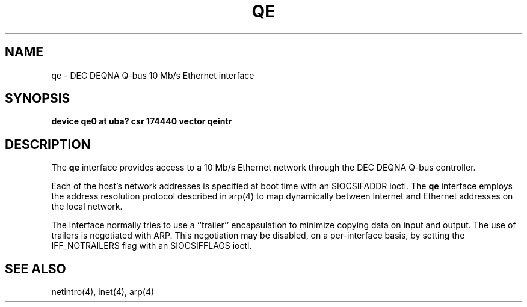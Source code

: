 .\" Copyright (c) 1983 The Regents of the University of California.
.\" All rights reserved.
.\"
.\" Redistribution and use in source and binary forms are permitted
.\" provided that the above copyright notice and this paragraph are
.\" duplicated in all such forms and that any documentation,
.\" advertising materials, and other materials related to such
.\" distribution and use acknowledge that the software was developed
.\" by the University of California, Berkeley.  The name of the
.\" University may not be used to endorse or promote products derived
.\" from this software without specific prior written permission.
.\" THIS SOFTWARE IS PROVIDED ``AS IS'' AND WITHOUT ANY EXPRESS OR
.\" IMPLIED WARRANTIES, INCLUDING, WITHOUT LIMITATION, THE IMPLIED
.\" WARRANTIES OF MERCHANTABILITY AND FITNESS FOR A PARTICULAR PURPOSE.
.\"
.\"	@(#)qe.4	6.2 (Berkeley) 2/14/89
.\"
.TH QE 4 ""
.UC 6
.SH NAME
qe \- DEC DEQNA Q-bus 10 Mb/s Ethernet interface
.SH SYNOPSIS
.B "device qe0 at uba? csr 174440 vector qeintr"
.SH DESCRIPTION
The
.B qe
interface provides access to a 10 Mb/s Ethernet network through
the DEC DEQNA Q-bus controller.
.PP
Each of the host's network addresses
is specified at boot time with an SIOCSIFADDR
ioctl.  The
.B qe
interface employs the address resolution protocol described in
arp(4)
to map dynamically  between Internet and Ethernet addresses on the local
network.
.PP
The interface normally tries to use a ``trailer'' encapsulation
to minimize copying data on input and output.
The use of trailers is negotiated with ARP.
This negotiation may be disabled, on a per-interface basis,
by setting the IFF_NOTRAILERS
flag with an SIOCSIFFLAGS ioctl.
.SH "SEE ALSO"
netintro(4), inet(4), arp(4)
